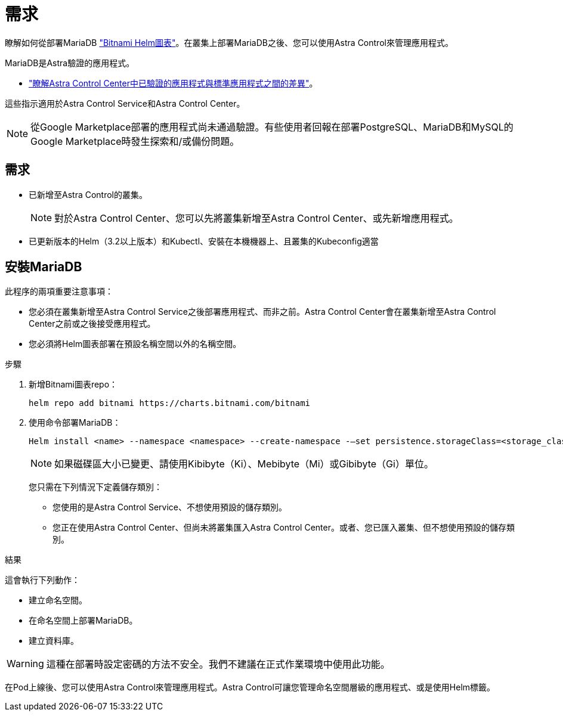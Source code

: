 = 需求
:allow-uri-read: 


瞭解如何從部署MariaDB https://bitnami.com/stack/mariadb/helm["Bitnami Helm圖表"^]。在叢集上部署MariaDB之後、您可以使用Astra Control來管理應用程式。

MariaDB是Astra驗證的應用程式。

* link:../concepts/validated-vs-standard.html["瞭解Astra Control Center中已驗證的應用程式與標準應用程式之間的差異"^]。


這些指示適用於Astra Control Service和Astra Control Center。


NOTE: 從Google Marketplace部署的應用程式尚未通過驗證。有些使用者回報在部署PostgreSQL、MariaDB和MySQL的Google Marketplace時發生探索和/或備份問題。



== 需求

* 已新增至Astra Control的叢集。
+

NOTE: 對於Astra Control Center、您可以先將叢集新增至Astra Control Center、或先新增應用程式。

* 已更新版本的Helm（3.2以上版本）和Kubectl、安裝在本機機器上、且叢集的Kubeconfig適當




== 安裝MariaDB

此程序的兩項重要注意事項：

* 您必須在叢集新增至Astra Control Service之後部署應用程式、而非之前。Astra Control Center會在叢集新增至Astra Control Center之前或之後接受應用程式。
* 您必須將Helm圖表部署在預設名稱空間以外的名稱空間。


.步驟
. 新增Bitnami圖表repo：
+
[listing]
----
helm repo add bitnami https://charts.bitnami.com/bitnami
----
. 使用命令部署MariaDB：
+
[listing]
----
Helm install <name> --namespace <namespace> --create-namespace -–set persistence.storageClass=<storage_class>
----
+

NOTE: 如果磁碟區大小已變更、請使用Kibibyte（Ki）、Mebibyte（Mi）或Gibibyte（Gi）單位。

+
您只需在下列情況下定義儲存類別：

+
** 您使用的是Astra Control Service、不想使用預設的儲存類別。
** 您正在使用Astra Control Center、但尚未將叢集匯入Astra Control Center。或者、您已匯入叢集、但不想使用預設的儲存類別。




.結果
這會執行下列動作：

* 建立命名空間。
* 在命名空間上部署MariaDB。
* 建立資料庫。



WARNING: 這種在部署時設定密碼的方法不安全。我們不建議在正式作業環境中使用此功能。

在Pod上線後、您可以使用Astra Control來管理應用程式。Astra Control可讓您管理命名空間層級的應用程式、或是使用Helm標籤。
